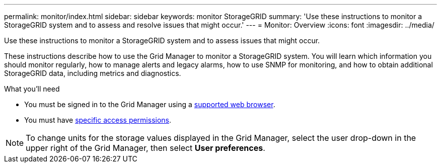 ---
permalink: monitor/index.html
sidebar: sidebar
keywords: monitor StorageGRID
summary: 'Use these instructions to monitor a StorageGRID system and to assess and resolve issues that might occur.'
---
= Monitor: Overview
:icons: font
:imagesdir: ../media/

[.lead]
Use these instructions to monitor a StorageGRID system and to assess issues that might occur. 

These instructions describe how to use the Grid Manager to monitor a StorageGRID system. You will learn which information you should monitor regularly, how to manage alerts and legacy alarms, how to use SNMP for monitoring, and how to obtain additional StorageGRID data, including metrics and diagnostics.

.What you'll need
* You must be signed in to the Grid Manager using a xref:../admin/web-browser-requirements.adoc[supported web browser].
* You must have xref:../admin/admin-group-permissions.adoc[specific access permissions].

NOTE: To change units for the storage values displayed in the Grid Manager, select the user drop-down in the upper right of the Grid Manager, then select *User preferences*.